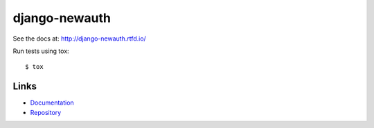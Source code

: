==============
django-newauth
==============

See the docs at: http://django-newauth.rtfd.io/

Run tests using tox::

    $ tox


Links
=====

- `Documentation <http://django-newauth.rtfd.io/>`__
- `Repository <https://github.com/beproud/django-newauth/>`__


